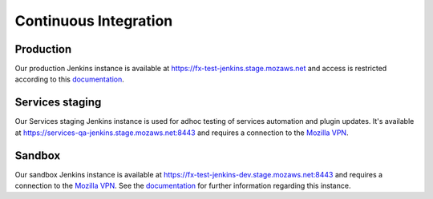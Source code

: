 Continuous Integration
======================

Production
----------
Our production Jenkins instance is available at
https://fx-test-jenkins.stage.mozaws.net and access is restricted according to
this `documentation <https://mana.mozilla.org/wiki/display/TestEngineering/fx-test-jenkins.stage.mozaws.net>`_.

Services staging
----------------
Our Services staging Jenkins instance is used for adhoc testing of services
automation and plugin updates. It's available at
https://services-qa-jenkins.stage.mozaws.net:8443 and requires a connection to
the `Mozilla VPN`_.

Sandbox
-------
Our sandbox Jenkins instance is available at
https://fx-test-jenkins-dev.stage.mozaws.net:8443 and requires a connection to
the `Mozilla VPN`_. See the `documentation <https://mana.mozilla.org/wiki/display/TestEngineering/fx-test-jenkins-dev.stage.mozaws.net>`_
for further information regarding this instance.

.. _Mozilla VPN: https://mana.mozilla.org/wiki/display/IT/Mozilla+VPN
